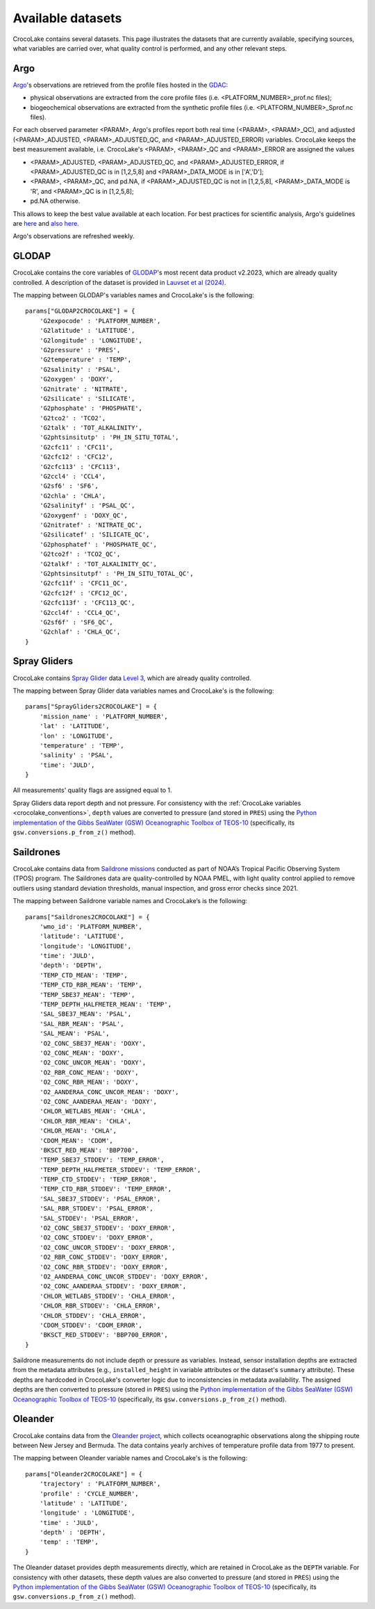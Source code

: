 .. _available_datasets:

Available datasets
==================

CrocoLake contains several datasets. This page illustrates the datasets that are currently available, specifying sources, what variables are carried over, what quality control is performed, and any other relevant steps.

Argo
----

`Argo <https://argo.ucsd.edu/>`_'s observations are retrieved from the profile files hosted in the `GDAC <https://usgodae.org/pub/outgoing/argo/dac/>`_:

* physical observations are extracted from the core profile files (i.e. <PLATFORM_NUMBER>_prof.nc files);
* biogeochemical observations are extracted from the synthetic profile files (i.e. <PLATFORM_NUMBER>_Sprof.nc files).

For each observed parameter <PARAM>, Argo's profiles report both real time (<PARAM>, <PARAM>_QC), and adjusted (<PARAM>_ADJUSTED, <PARAM>_ADJUSTED_QC, and <PARAM>_ADJUSTED_ERROR) variables. CrocoLake keeps the best measurement available, i.e. CrocoLake's <PARAM>, <PARAM>_QC and <PARAM>_ERROR are assigned the values

* <PARAM>_ADJUSTED, <PARAM>_ADJUSTED_QC, and <PARAM>_ADJUSTED_ERROR, if <PARAM>_ADJUSTED_QC is in [1,2,5,8] and <PARAM>_DATA_MODE is in ['A','D'];
* <PARAM>, <PARAM>_QC, and pd.NA, if <PARAM>_ADJUSTED_QC is not in [1,2,5,8], <PARAM>_DATA_MODE is 'R', and <PARAM>_QC is in [1,2,5,8];
* pd.NA otherwise.

This allows to keep the best value available at each location. For best practices for scientific analysis, Argo's guidelines are `here <https://argo.ucsd.edu/data/how-to-use-argo-files/>`_ and `also here <https://argo.ucsd.edu/data/data-faq/>`_.

Argo's observations are refreshed weekly.

GLODAP
------

CrocoLake contains the core variables of `GLODAP <https://glodap.info/>`_'s most recent data product v2.2023, which are already quality controlled. A description of the dataset is provided in `Lauvset et al (2024) <https://doi.org/10.5194/essd-16-2047-2024>`_.

The mapping between GLODAP's variables names and CrocoLake's is the following::

    params["GLODAP2CROCOLAKE"] = {
        'G2expocode' : 'PLATFORM_NUMBER',
        'G2latitude' : 'LATITUDE',
        'G2longitude' : 'LONGITUDE',
        'G2pressure' : 'PRES',
        'G2temperature' : 'TEMP',
        'G2salinity' : 'PSAL',
        'G2oxygen' : 'DOXY',
        'G2nitrate' : 'NITRATE',
        'G2silicate' : 'SILICATE',
        'G2phosphate' : 'PHOSPHATE',
        'G2tco2' : 'TCO2',
        'G2talk' : 'TOT_ALKALINITY',
        'G2phtsinsitutp' : 'PH_IN_SITU_TOTAL',
        'G2cfc11' : 'CFC11',
        'G2cfc12' : 'CFC12',
        'G2cfc113' : 'CFC113',
        'G2ccl4' : 'CCL4',
        'G2sf6' : 'SF6',
        'G2chla' : 'CHLA',
        'G2salinityf' : 'PSAL_QC',
        'G2oxygenf' : 'DOXY_QC',
        'G2nitratef' : 'NITRATE_QC',
        'G2silicatef' : 'SILICATE_QC',
        'G2phosphatef' : 'PHOSPHATE_QC',
        'G2tco2f' : 'TCO2_QC',
        'G2talkf' : 'TOT_ALKALINITY_QC',
        'G2phtsinsitutpf' : 'PH_IN_SITU_TOTAL_QC',
        'G2cfc11f' : 'CFC11_QC',
        'G2cfc12f' : 'CFC12_QC',
        'G2cfc113f' : 'CFC113_QC',
        'G2ccl4f' : 'CCL4_QC',
        'G2sf6f' : 'SF6_QC',
        'G2chlaf' : 'CHLA_QC',
    }

Spray Gliders
-------------

CrocoLake contains `Spray Glider <https://spraydata.ucsd.edu/>`_ data `Level 3 <https://spraydata.ucsd.edu/data-access>`_, which are already quality controlled.

The mapping between Spray Glider data variables names and CrocoLake's is the following::

    params["SprayGliders2CROCOLAKE"] = {
        'mission_name' : 'PLATFORM_NUMBER',
        'lat' : 'LATITUDE',
        'lon' : 'LONGITUDE',
        'temperature' : 'TEMP',
        'salinity' : 'PSAL',
        'time': 'JULD',
    }

All measurements' quality flags are assigned equal to 1.

Spray Gliders data report depth and not pressure. For consistency with the :ref:`CrocoLake variables <crocolake_conventions>`, ``depth`` values are converted to pressure (and stored in ``PRES``) using the `Python implementation of the Gibbs SeaWater (GSW) Oceanographic Toolbox of TEOS-10 <https://teos-10.github.io/GSW-Python/intro.html>`_ (specifically, its ``gsw.conversions.p_from_z()`` method).

Saildrones
-------------

CrocoLake contains data from `Saildrone missions <https://www.pmel.noaa.gov/ocs/saildrone/data-access>`_ conducted as part of NOAA’s Tropical Pacific Observing System (TPOS) program. The Saildrones data are quality-controlled by NOAA PMEL, with light quality control applied to remove outliers using standard deviation thresholds, manual inspection, and gross error checks since 2021.

The mapping between Saildrone variable names and CrocoLake’s is the following::

    params["Saildrones2CROCOLAKE"] = {
        'wmo_id': 'PLATFORM_NUMBER',
        'latitude': 'LATITUDE',
        'longitude': 'LONGITUDE',
        'time': 'JULD',
        'depth': 'DEPTH',
        'TEMP_CTD_MEAN': 'TEMP',
        'TEMP_CTD_RBR_MEAN': 'TEMP',
        'TEMP_SBE37_MEAN': 'TEMP',
        'TEMP_DEPTH_HALFMETER_MEAN': 'TEMP',
        'SAL_SBE37_MEAN': 'PSAL',
        'SAL_RBR_MEAN': 'PSAL',
        'SAL_MEAN': 'PSAL',
        'O2_CONC_SBE37_MEAN': 'DOXY',
        'O2_CONC_MEAN': 'DOXY',
        'O2_CONC_UNCOR_MEAN': 'DOXY',
        'O2_RBR_CONC_MEAN': 'DOXY',
        'O2_CONC_RBR_MEAN': 'DOXY',
        'O2_AANDERAA_CONC_UNCOR_MEAN': 'DOXY',
        'O2_CONC_AANDERAA_MEAN': 'DOXY',
        'CHLOR_WETLABS_MEAN': 'CHLA',
        'CHLOR_RBR_MEAN': 'CHLA',
        'CHLOR_MEAN': 'CHLA',
        'CDOM_MEAN': 'CDOM',
        'BKSCT_RED_MEAN': 'BBP700',
        'TEMP_SBE37_STDDEV': 'TEMP_ERROR',
        'TEMP_DEPTH_HALFMETER_STDDEV': 'TEMP_ERROR',
        'TEMP_CTD_STDDEV': 'TEMP_ERROR',
        'TEMP_CTD_RBR_STDDEV': 'TEMP_ERROR',
        'SAL_SBE37_STDDEV': 'PSAL_ERROR',
        'SAL_RBR_STDDEV': 'PSAL_ERROR',
        'SAL_STDDEV': 'PSAL_ERROR',
        'O2_CONC_SBE37_STDDEV': 'DOXY_ERROR',
        'O2_CONC_STDDEV': 'DOXY_ERROR',
        'O2_CONC_UNCOR_STDDEV': 'DOXY_ERROR',
        'O2_RBR_CONC_STDDEV': 'DOXY_ERROR',
        'O2_CONC_RBR_STDDEV': 'DOXY_ERROR',
        'O2_AANDERAA_CONC_UNCOR_STDDEV': 'DOXY_ERROR',
        'O2_CONC_AANDERAA_STDDEV': 'DOXY_ERROR',
        'CHLOR_WETLABS_STDDEV': 'CHLA_ERROR',
        'CHLOR_RBR_STDDEV': 'CHLA_ERROR',
        'CHLOR_STDDEV': 'CHLA_ERROR',
        'CDOM_STDDEV': 'CDOM_ERROR',
        'BKSCT_RED_STDDEV': 'BBP700_ERROR',
    }

Saildrone measurements do not include depth or pressure as variables. Instead, sensor installation depths are extracted from the metadata attributes (e.g., ``installed_height`` in variable attributes or the dataset's ``summary`` attribute). These depths are hardcoded in CrocoLake's converter logic due to inconsistencies in metadata availability. The assigned depths are then converted to pressure (stored in ``PRES``) using the `Python implementation of the Gibbs SeaWater (GSW) Oceanographic Toolbox of TEOS-10 <https://teos-10.github.io/GSW-Python/intro.html>`_ (specifically, its ``gsw.conversions.p_from_z()`` method).

Oleander
-------------

CrocoLake contains data from the `Oleander project <http://erddap.oleander.bios.edu:8080/erddap/files/oleanderXbtNcFiles/>`_, which collects oceanographic observations along the shipping route between New Jersey and Bermuda. The data contains yearly archives of temperature profile data from 1977 to present.

The mapping between Oleander variable names and CrocoLake's is the following::

    params["Oleander2CROCOLAKE"] = {
	'trajectory' : 'PLATFORM_NUMBER',
	'profile' : 'CYCLE_NUMBER',
	'latitude' : 'LATITUDE',
	'longitude' : 'LONGITUDE',
	'time' : 'JULD',
	'depth' : 'DEPTH',
	'temp' : 'TEMP',
    }

The Oleander dataset provides depth measurements directly, which are retained in CrocoLake as the ``DEPTH`` variable. For consistency with other datasets, these depth values are also converted to pressure (and stored in ``PRES``) using the `Python implementation of the Gibbs SeaWater (GSW) Oceanographic Toolbox of TEOS-10 <https://teos-10.github.io/GSW-Python/intro.html>`_ (specifically, its ``gsw.conversions.p_from_z()`` method).
